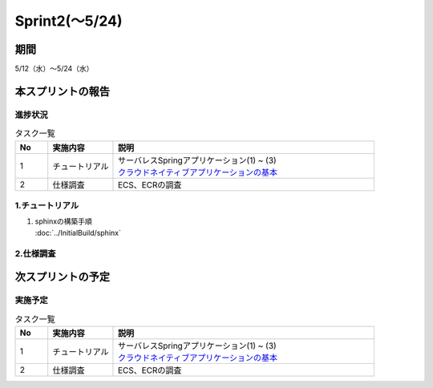 ====================
Sprint2(～5/24)
====================

期間
====================
5/12（水）～5/24（水）


本スプリントの報告
====================

進捗状況
---------
.. list-table:: タスク一覧
    :widths: 5 10 40
    :header-rows: 1

    * - No
      - 実施内容
      - 説明
    * - 1
      - チュートリアル
      - | サーバレスSpringアプリケーション(1) ~ (3) 
        | `クラウドネイティブアプリケーションの基本 <https://news.mynavi.jp/techplus/series/AWS/>`_
    * - 2
      - 仕様調査
      - ECS、ECRの調査

1.チュートリアル
------------------
1. | sphinxの構築手順 
   | :doc:`../InitialBuild/sphinx`


2.仕様調査
------------------


次スプリントの予定
====================
実施予定
---------
.. list-table:: タスク一覧
    :widths: 5 10 40
    :header-rows: 1

    * - No
      - 実施内容
      - 説明
    * - 1
      - チュートリアル
      - | サーバレスSpringアプリケーション(1) ~ (3) 
        | `クラウドネイティブアプリケーションの基本 <https://news.mynavi.jp/techplus/series/AWS/>`_
    * - 2
      - 仕様調査
      - ECS、ECRの調査
